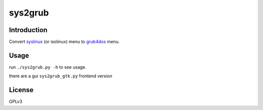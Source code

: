 ********
sys2grub
********

Introduction
============

Convert `syslinux`_ (or isolinux) menu to grub4dos_ menu.

.. _syslinux: http://www.syslinux.org/
.. _grub4dos: https://gna.org/projects/grub4dos/

Usage
=====

run ``./sys2grub.py -h`` to see usage.

there are a gui ``sys2grub_gtk.py`` frontend version

License
=======

GPLv3
